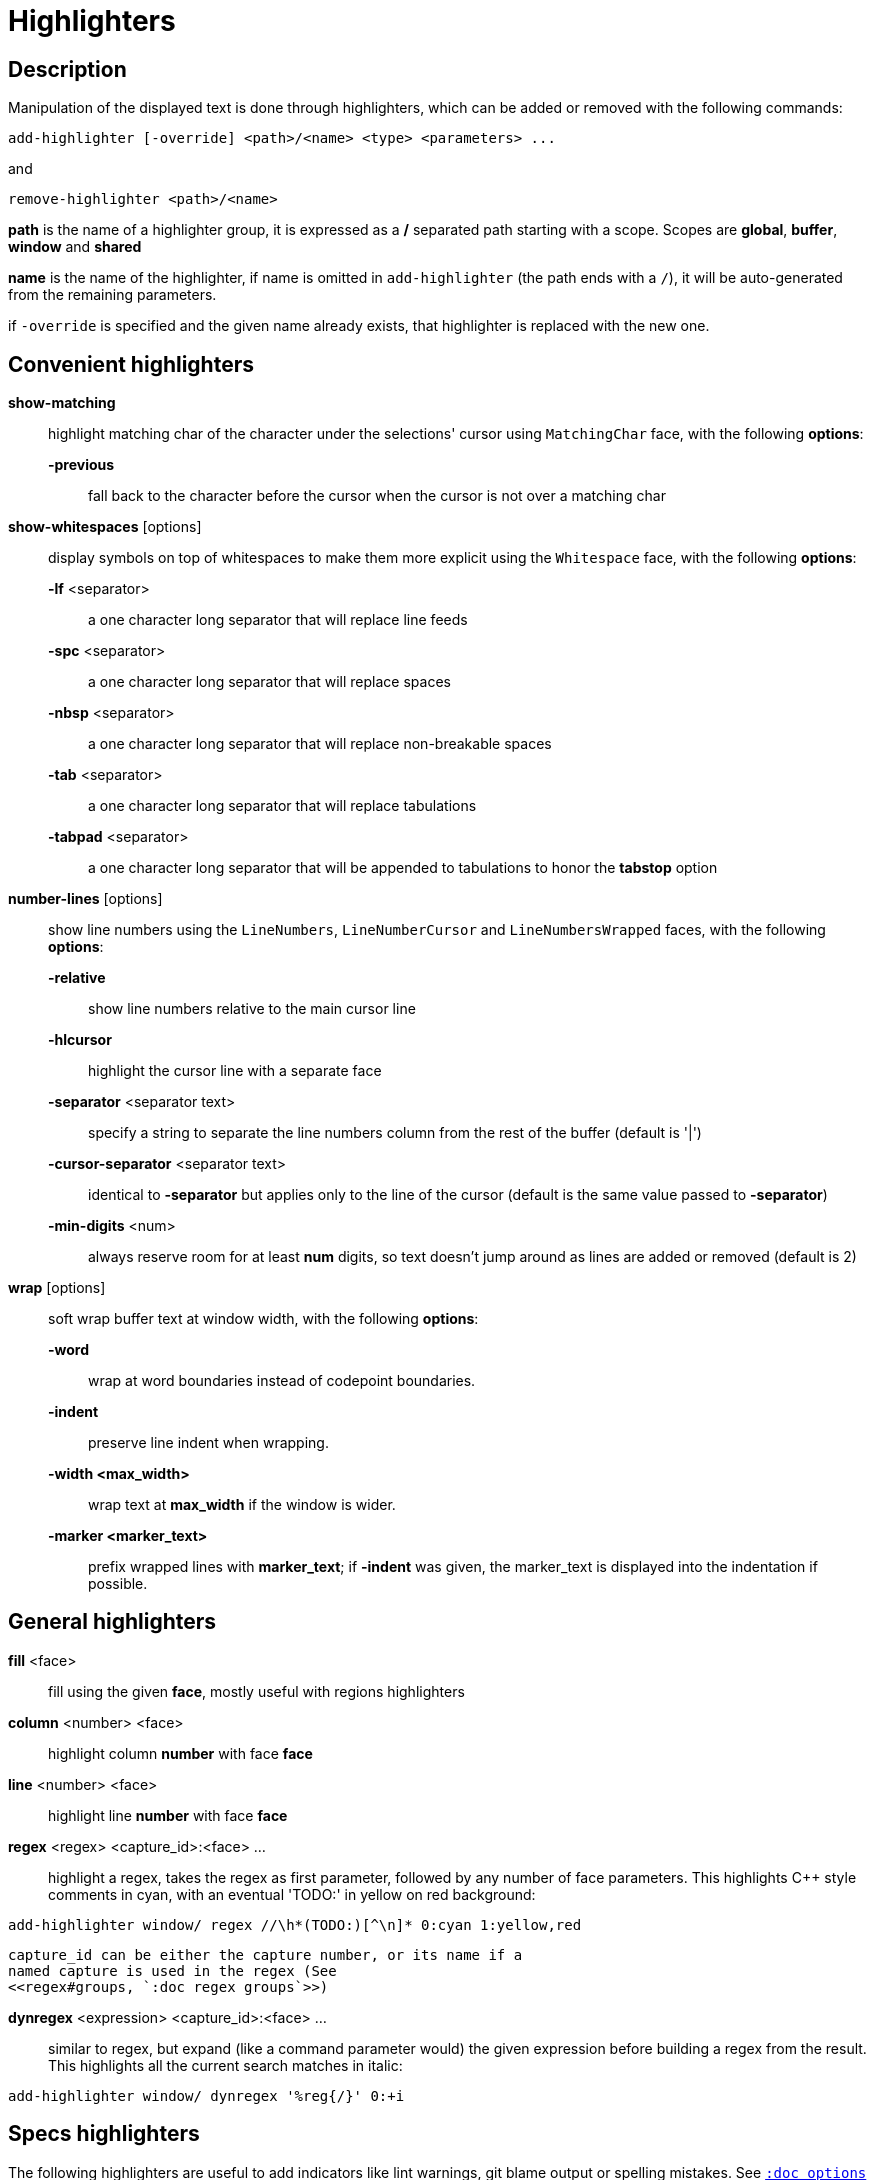 = Highlighters

== Description

Manipulation of the displayed text is done through highlighters, which can
be added or removed with the following commands:

-----------------------------------------------------------------
add-highlighter [-override] <path>/<name> <type> <parameters> ...
-----------------------------------------------------------------

and

--------------------------------
remove-highlighter <path>/<name>
--------------------------------

*path* is the name of a highlighter group, it is expressed as a */*
separated path starting with a scope. Scopes are *global*, *buffer*,
*window* and *shared*

*name* is the name of the highlighter, if name is omitted in
`add-highlighter` (the path ends with a `/`), it will be auto-generated
from the remaining parameters.

if `-override` is specified and the given name already exists, that
highlighter is replaced with the new one.

== Convenient highlighters

*show-matching*::
    highlight matching char of the character under the selections' cursor
    using `MatchingChar` face, with the following *options*:

    *-previous*:::
        fall back to the character before the cursor when the cursor is not
        over a matching char

*show-whitespaces* [options]::
    display symbols on top of whitespaces to make them more explicit
    using the `Whitespace` face, with the following *options*:

    *-lf* <separator>:::
        a one character long separator that will replace line feeds

    *-spc* <separator>:::
        a one character long separator that will replace spaces

    *-nbsp* <separator>:::
        a one character long separator that will replace non-breakable spaces

    *-tab* <separator>:::
        a one character long separator that will replace tabulations

    *-tabpad* <separator>:::
        a one character long separator that will be appended to tabulations to honor the *tabstop* option

*number-lines* [options]::
    show line numbers using the `LineNumbers`, `LineNumberCursor` and `LineNumbersWrapped` faces,
    with the following *options*: 

    *-relative*:::
        show line numbers relative to the main cursor line

    *-hlcursor*:::
        highlight the cursor line with a separate face

    *-separator* <separator text>:::
        specify a string to separate the line numbers column from
        the rest of the buffer (default is '|')

    *-cursor-separator* <separator text>:::
        identical to *-separator* but applies only to the line of the cursor
        (default is the same value passed to *-separator*)

    *-min-digits* <num>:::
        always reserve room for at least *num* digits,
        so text doesn't jump around as lines are added or removed
        (default is 2)

*wrap* [options]::
    soft wrap buffer text at window width, with the following *options*:

    *-word*:::
        wrap at word boundaries instead of codepoint boundaries.

    *-indent*:::
        preserve line indent when wrapping.

    *-width <max_width>*:::
        wrap text at *max_width* if the window is wider.

    *-marker <marker_text>*:::
        prefix wrapped lines with *marker_text*; if *-indent* was given,
        the marker_text is displayed into the indentation if possible.

== General highlighters

*fill* <face>::
    fill using the given *face*, mostly useful with regions highlighters

*column* <number> <face>::
    highlight column *number* with face *face*

*line* <number> <face>::
    highlight line *number* with face *face*

*regex* <regex> <capture_id>:<face> ...::
    highlight a regex, takes the regex as first parameter, followed by
    any number of face parameters.
    This highlights C++ style comments in cyan, with an eventual 'TODO:'
    in yellow on red background:

--------------------------------------------------------------------
add-highlighter window/ regex //\h*(TODO:)[^\n]* 0:cyan 1:yellow,red
--------------------------------------------------------------------

    capture_id can be either the capture number, or its name if a
    named capture is used in the regex (See
    <<regex#groups, `:doc regex groups`>>)

*dynregex* <expression> <capture_id>:<face> ...::
    similar to regex, but expand (like a command parameter would) the
    given expression before building a regex from the result.
    This highlights all the current search matches in italic:

-----------------------------------------------
add-highlighter window/ dynregex '%reg{/}' 0:+i
-----------------------------------------------

== Specs highlighters

The following highlighters are useful to add indicators like lint warnings,
git blame output or spelling mistakes.
See <<options#types,`:doc options types`>> for the format of `line-specs`
and `range-specs`.

*flag-lines* <face> <option_name>::
    add columns in front of the buffer, and display the flags specified
    in `line-specs` option, using <face>.
    In this example two words will be added in the gutter: a blue Foo at
    line 1 and a bold red/yellow Bar on line 3:

------------------------------------------------------------------------
declare-option line-specs my_flags
set-option window my_flags %val{timestamp} '1|Foo' '3|{red,yellow+b}Bar'
add-highlighter window/ flag-lines blue my_flags
------------------------------------------------------------------------

*ranges* <option_name>::
    use the data in the `range-specs` option of the given name to highlight
    the buffer. The string part of each tuple of the range-specs is
    interpreted as a *face* to apply to the range.
    In this example the 3 first chars of the buffer will be colored in red:

--------------------------------------------------------
declare-option range-specs my_range
set-option window my_range %val{timestamp} '1.1,1.3|red'
add-highlighter window/ ranges my_range
--------------------------------------------------------

*replace-ranges* <option_name>::
    use the data in the `range-specs` option of the given name to highlight
    the buffer. The string part of each tuple of the range-specs is
    interpreted as markup string (see <<faces#markup-strings,
    `:doc faces markup-strings`>>) and displayed in place of the range.
    Here, the 3 first chars of the buffer will be replaced by the word 'red':

--------------------------------------------------------
declare-option range-specs my_range
set-option window my_range %val{timestamp} '1.1,1.3|red'
add-highlighter window/ replace-ranges my_range
--------------------------------------------------------

== Highlighting Groups

The *group* highlighter is a container for other highlighters. A subgroup
can be added to an existing group or scope using:

-----------------------------------
add-highlighter <path>/<name> group 
-----------------------------------

Other highlighters can then be added to that group

------------------------------------------------
add-highlighter <path>/<name> <type> <params>...
------------------------------------------------

In order to specify which kinds of highlighters can be added to a
given group, the *-passes* flag set can be passed along with the group
name. Possible values for this option can be one or several (separated
with a pipe sign) of *colorize*, *move* or *wrap* (default: *colorize*):

--------------------------------------------------------------
add-highlighter window/<name> group -passes colorize|move|wrap
--------------------------------------------------------------

== Regions highlighters

A special highlighter provides a way to segment the buffer into regions,
which are to be highlighted differently.

-------------------------------------
add-highlighter <path>/<name> regions
-------------------------------------

Individual region definitions can then be added to that highlighter

----------------------------------------------------
add-highlighter <path>/<name>/<region_name> region \
    [-match-capture] [-recurse <recurse>]          \
    <opening> <closing> <type> <params>...
----------------------------------------------------

*opening*::
    regex that defines the region start text

*closing*::
    regex that defines the region end text

*recurse*::
    regex that defines the text that matches recursively an end token
    into the region, every match of *recurse* will consume a following
    match of *closing* regex, preventing it from closing the region.

*type* and *params*::
    A highlighter type, and associated params, as they would be passed
    to `add-highlighter` if they were not applied as a region.

If the *-match-capture* switch is passed, then region *closing* and *recurse*
regex matches are considered valid for a given region opening match only if they
matched the same content for the capture 1 in the *opening* regex.

The *recurse* option is useful for regions that can be nested, for example
the following construct:

----------
%sh{ ... }
----------

accepts nested braces scopes ('{ ... }') so the following string is valid:

----------------------
%sh{ ... { ... } ... }
----------------------

This region can be defined with:

---------------------------------
shell_expand -recurse \{ %sh\{ \}
---------------------------------

Regions are matched using the left-most rule: the left-most region opening
starts a new region. When a region closes, the closest next opening start
another region.

That matches the rule governing most programming language parsing.

A default region, that will apply its given highlighter to the segments of the
buffer that are not in any defined region, can be added with the *default-region*
highlighter type.

-----------------------------------------------------------------------------
add-highlighter <path>/<name>/<region_name> default-region <type> <params>...
-----------------------------------------------------------------------------

Most programming languages can then be properly highlighted using a region
highlighter as root:

-----------------------------------------------------------------
add-highlighter <path>/<lang> regions
add-highlighter <path>/<lang>/string region '"' '"' fill string
add-highlighter <path>/<lang>/comment region '//' '$' fill comment
add-highlighter <path>/<lang>/code default-region group
add-highlighter <path>/<lang>/code/variable regex ...
add-highlighter <path>/<lang>/code/function regex ...
-----------------------------------------------------------------

== Shared Highlighters

Highlighters are often defined for a specific filetype, and it makes then
sense to share the highlighters between all the windows on the same filetypes.

Highlighters can be put in the shared scope in order to make them reusable.

---------------------------------
add-highlighter shared/<name> ...
---------------------------------

The common case would be to create a named shared group, or regions and then
fill it with highlighters:

---------------------------------------
add-highlighter shared/<name> group
add-highlighter shared/<name>/ regex ...
---------------------------------------

It can then be referenced in a window using the ref highlighter.

----------------------------------
add-highlighter window/ ref <name>
----------------------------------

The ref can reference any named highlighter in the shared scope.
